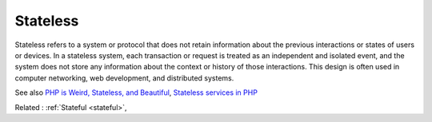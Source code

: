 .. _stateless:
.. meta::
	:description:
		Stateless: Stateless refers to a system or protocol that does not retain information about the previous interactions or states of users or devices.
	:twitter:card: summary_large_image
	:twitter:site: @exakat
	:twitter:title: Stateless
	:twitter:description: Stateless: Stateless refers to a system or protocol that does not retain information about the previous interactions or states of users or devices
	:twitter:creator: @exakat
	:twitter:image:src: https://php-dictionary.readthedocs.io/en/latest/_static/logo.png
	:og:image: https://php-dictionary.readthedocs.io/en/latest/_static/logo.png
	:og:title: Stateless
	:og:type: article
	:og:description: Stateless refers to a system or protocol that does not retain information about the previous interactions or states of users or devices
	:og:url: https://php-dictionary.readthedocs.io/en/latest/dictionary/stateless.ini.html
	:og:locale: en
.. raw:: html

	<script type="application/ld+json">{"@context":"https:\/\/schema.org","@graph":[{"@type":"WebPage","@id":"https:\/\/php-dictionary.readthedocs.io\/en\/latest\/tips\/debug_zval_dump.html","url":"https:\/\/php-dictionary.readthedocs.io\/en\/latest\/tips\/debug_zval_dump.html","name":"Stateless","isPartOf":{"@id":"https:\/\/www.exakat.io\/"},"datePublished":"Sat, 26 Apr 2025 07:16:04 +0000","dateModified":"Sat, 26 Apr 2025 07:16:04 +0000","description":"Stateless refers to a system or protocol that does not retain information about the previous interactions or states of users or devices","inLanguage":"en-US","potentialAction":[{"@type":"ReadAction","target":["https:\/\/php-dictionary.readthedocs.io\/en\/latest\/dictionary\/Stateless.html"]}]},{"@type":"WebSite","@id":"https:\/\/www.exakat.io\/","url":"https:\/\/www.exakat.io\/","name":"Exakat","description":"Smart PHP static analysis","inLanguage":"en-US"}]}</script>


Stateless
---------

Stateless refers to a system or protocol that does not retain information about the previous interactions or states of users or devices. In a stateless system, each transaction or request is treated as an independent and isolated event, and the system does not store any information about the context or history of those interactions. This design is often used in computer networking, web development, and distributed systems.

See also `PHP is Weird, Stateless, and Beautiful <https://fideloper.com/php-weird-stateless-and-beautiful>`_, `Stateless services in PHP <https://viktorprogger.name/posts/stateless-services-in-php.html>`_

Related : :ref:`Stateful <stateful>`, 
